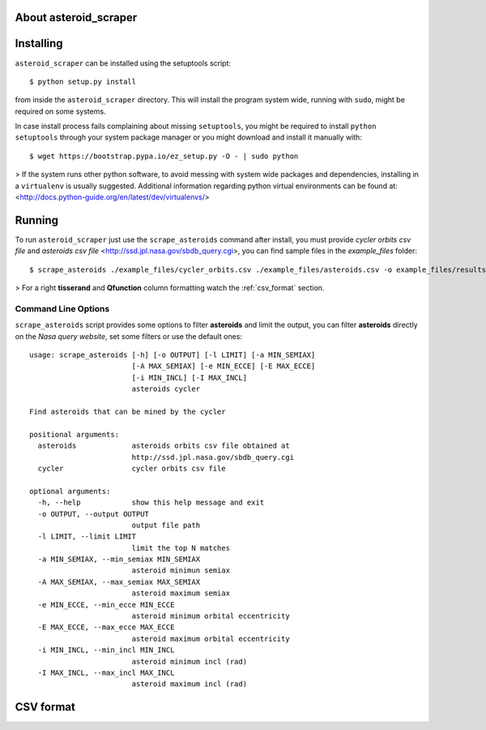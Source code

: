 About asteroid_scraper
======================

Installing
==========

``asteroid_scraper`` can be installed using the setuptools script::

    $ python setup.py install

from inside the ``asteroid_scraper`` directory.
This will install the program system wide, running with ``sudo``,
might be required on some systems.

In case install process fails complaining about missing ``setuptools``,
you might be required to install ``python setuptools`` through your system
package manager or you might download and install it manually with::

    $ wget https://bootstrap.pypa.io/ez_setup.py -O - | sudo python

> If the system runs other python software, to avoid messing with system
wide packages and dependencies, installing in a ``virtualenv`` is usually
suggested. Additional information regarding python virtual environments
can be found at: <http://docs.python-guide.org/en/latest/dev/virtualenvs/>

Running
=======

To run ``asteroid_scraper`` just use the ``scrape_asteroids`` command after install, you must
provide *cycler orbits csv file* and *asteroids csv file* <http://ssd.jpl.nasa.gov/sbdb_query.cgi>,
you can find sample files in the *example_files* folder::

    $ scrape_asteroids ./example_files/cycler_orbits.csv ./example_files/asteroids.csv -o example_files/results/results.csv -l 500

> For a right **tisserand** and **Qfunction** column formatting watch the :ref:`csv_format` section.

Command Line Options
--------------------
``scrape_asteroids`` script provides some options to filter **asteroids** and limit the output, you
can filter **asteroids** directly on the *Nasa query website*, set some filters or use the default
ones::
    
    usage: scrape_asteroids [-h] [-o OUTPUT] [-l LIMIT] [-a MIN_SEMIAX]
                            [-A MAX_SEMIAX] [-e MIN_ECCE] [-E MAX_ECCE]
                            [-i MIN_INCL] [-I MAX_INCL]
                            asteroids cycler

    Find asteroids that can be mined by the cycler

    positional arguments:
      asteroids             asteroids orbits csv file obtained at
                            http://ssd.jpl.nasa.gov/sbdb_query.cgi
      cycler                cycler orbits csv file

    optional arguments:
      -h, --help            show this help message and exit
      -o OUTPUT, --output OUTPUT
                            output file path
      -l LIMIT, --limit LIMIT
                            limit the top N matches
      -a MIN_SEMIAX, --min_semiax MIN_SEMIAX
                            asteroid minimun semiax
      -A MAX_SEMIAX, --max_semiax MAX_SEMIAX
                            asteroid maximum semiax
      -e MIN_ECCE, --min_ecce MIN_ECCE
                            asteroid minimum orbital eccentricity
      -E MAX_ECCE, --max_ecce MAX_ECCE
                            asteroid maximum orbital eccentricity
      -i MIN_INCL, --min_incl MIN_INCL
                            asteroid minimum incl (rad)
      -I MAX_INCL, --max_incl MAX_INCL
                            asteroid maximum incl (rad)


.. csv_format:

CSV format
==========